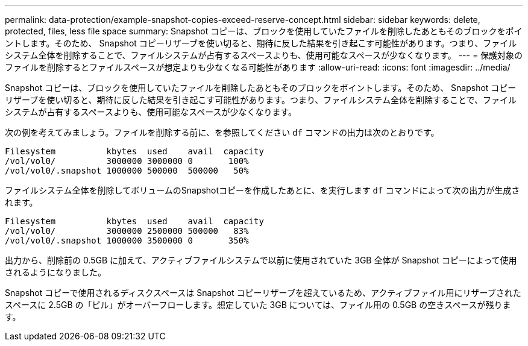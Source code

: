 ---
permalink: data-protection/example-snapshot-copies-exceed-reserve-concept.html 
sidebar: sidebar 
keywords: delete, protected, files, less file space 
summary: Snapshot コピーは、ブロックを使用していたファイルを削除したあともそのブロックをポイントします。そのため、 Snapshot コピーリザーブを使い切ると、期待に反した結果を引き起こす可能性があります。つまり、ファイルシステム全体を削除することで、ファイルシステムが占有するスペースよりも、使用可能なスペースが少なくなります。 
---
= 保護対象のファイルを削除するとファイルスペースが想定よりも少なくなる可能性があります
:allow-uri-read: 
:icons: font
:imagesdir: ../media/


[role="lead"]
Snapshot コピーは、ブロックを使用していたファイルを削除したあともそのブロックをポイントします。そのため、 Snapshot コピーリザーブを使い切ると、期待に反した結果を引き起こす可能性があります。つまり、ファイルシステム全体を削除することで、ファイルシステムが占有するスペースよりも、使用可能なスペースが少なくなります。

次の例を考えてみましょう。ファイルを削除する前に、を参照してください `df` コマンドの出力は次のとおりです。

[listing]
----

Filesystem          kbytes  used    avail  capacity
/vol/vol0/          3000000 3000000 0       100%
/vol/vol0/.snapshot 1000000 500000  500000   50%
----
ファイルシステム全体を削除してボリュームのSnapshotコピーを作成したあとに、を実行します `df` コマンドによって次の出力が生成されます。

[listing]
----

Filesystem          kbytes  used    avail  capacity
/vol/vol0/          3000000 2500000 500000   83%
/vol/vol0/.snapshot 1000000 3500000 0       350%
----
出力から、削除前の 0.5GB に加えて、アクティブファイルシステムで以前に使用されていた 3GB 全体が Snapshot コピーによって使用されるようになりました。

Snapshot コピーで使用されるディスクスペースは Snapshot コピーリザーブを超えているため、アクティブファイル用にリザーブされたスペースに 2.5GB の「ピル」がオーバーフローします。想定していた 3GB については、ファイル用の 0.5GB の空きスペースが残ります。
